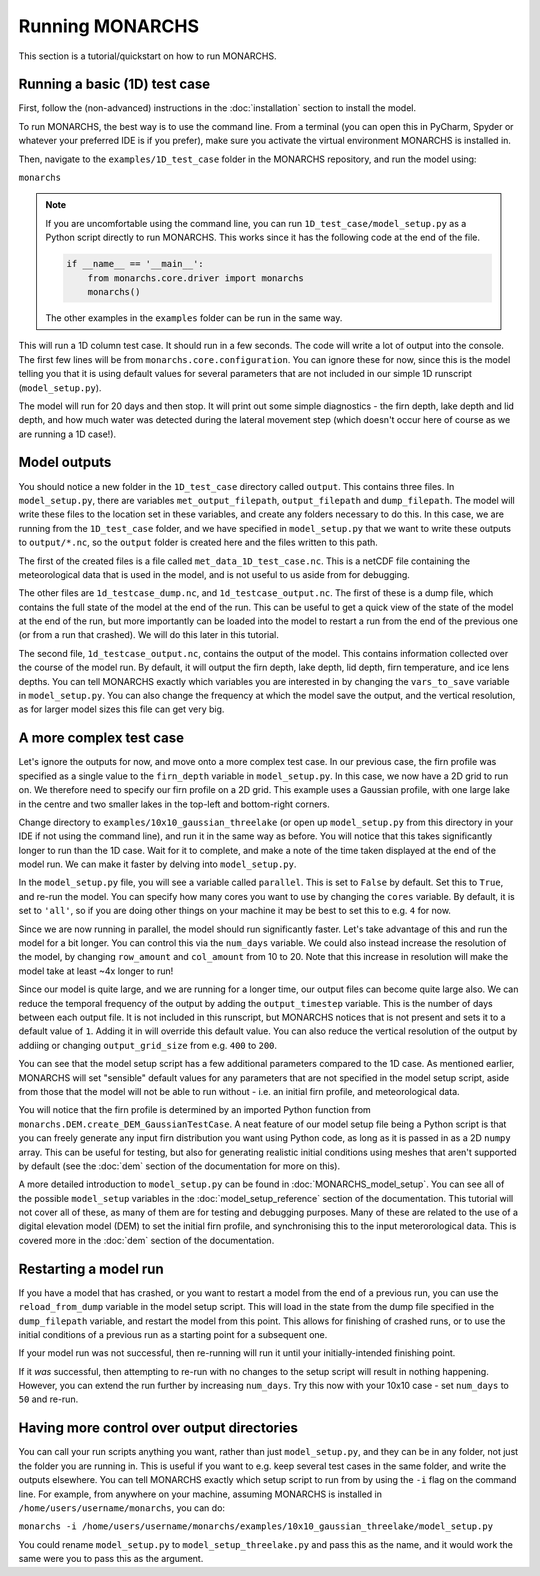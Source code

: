 Running MONARCHS
------------------------------------------

This section is a tutorial/quickstart on how to run MONARCHS.

Running a basic (1D) test case
==============================
First, follow the (non-advanced) instructions in the :doc:`installation` section to install the model.

To run MONARCHS, the best way is to use the command line. From a terminal (you can open this in PyCharm, Spyder or whatever your
preferred IDE is if you prefer), make sure you activate the virtual environment MONARCHS is installed in.

Then, navigate to the ``examples/1D_test_case`` folder in the MONARCHS repository, and run the model using:

``monarchs``

.. note::
    If you are uncomfortable using the command line, you can run ``1D_test_case/model_setup.py`` as a Python script
    directly to run MONARCHS. This works since it has the following code at the end of the file.

    .. code-block:: python

        if __name__ == '__main__':
            from monarchs.core.driver import monarchs
            monarchs()

    The other examples in the ``examples`` folder can be run in the same way.

This will run a 1D column test case. It should run in a few seconds. The code will write a lot of output into the
console. The first few lines will be from ``monarchs.core.configuration``. You can ignore these for now, since this
is the model telling you that it is using default values for several parameters that are not included in our simple
1D runscript (``model_setup.py``).


The model will run for 20 days and then stop. It will print out some simple diagnostics - the firn depth, lake depth
and lid depth, and how much water was detected during the lateral movement step (which doesn't occur here of course
as we are running a 1D case!).

Model outputs
=============
You should notice a new folder in the ``1D_test_case`` directory called ``output``. This contains three files. In ``model_setup.py``,
there are variables ``met_output_filepath``, ``output_filepath``  and ``dump_filepath``. The model will write these files to the
location set in these variables, and create any folders necessary to do this. In this case, we are running from the
``1D_test_case`` folder, and we have specified in ``model_setup.py`` that we want to write these outputs to ``output/*.nc``, so the ``output`` folder
is created here and the files written to this path.

The first of the created files is a file called ``met_data_1D_test_case.nc``. This is a netCDF file containing the meteorological data that
is used in the model, and is not useful to us aside from for debugging.

The other files are ``1d_testcase_dump.nc``, and
``1d_testcase_output.nc``. The first of these is a dump file, which contains the full state of the model at the end of the run.
This can be useful to get a quick view of the state of the model at the end of the run, but more importantly can be loaded
into the model to restart a run from the end of the previous one (or from a run that crashed). We will do this later in this tutorial.

The second file, ``1d_testcase_output.nc``, contains the output of the model. This contains information collected
over the course of the model run. By default, it will output the firn depth, lake depth, lid depth, firn temperature,
and ice lens depths. You can tell MONARCHS exactly which variables you are interested in by changing the ``vars_to_save``
variable in ``model_setup.py``. You can also change the frequency at which the model save the output, and the
vertical resolution, as for larger model sizes this file can get very big.

A more complex test case
========================
Let's ignore the outputs for now, and move onto a more complex test case. In our previous case, the firn profile was
specified as a single value to the ``firn_depth`` variable in ``model_setup.py``. In this case, we now have a 2D grid
to run on. We therefore need to specify our firn profile on a 2D grid. This example uses a Gaussian profile, with one
large lake in the centre and two smaller lakes in the top-left and bottom-right corners.

Change directory to ``examples/10x10_gaussian_threelake`` (or open up ``model_setup.py`` from this directory in your IDE
if not using the command line), and run it in the same way as before. You will notice that this takes significantly longer to run
than the 1D case. Wait for it to complete, and make a note of the time taken displayed at the end of the model run.
We can make it faster by delving into ``model_setup.py``.

In the ``model_setup.py`` file, you will see a variable called ``parallel``. This is set to ``False`` by default.
Set this to ``True``, and re-run the model. You can specify how many cores you want to use by changing the ``cores``
variable. By default, it is set to ``'all'``, so if you are doing other things on your machine it may be best to set this
to e.g. ``4`` for now.

Since we are now running in parallel, the model should run significantly faster. Let's take advantage of this and run
the model for a bit longer. You can control this via the ``num_days`` variable. We could also instead increase the resolution
of the model, by changing ``row_amount`` and ``col_amount`` from 10 to 20. Note that this increase in resolution
will make the model take at least ~4x longer to run!

Since our model is quite large, and we are running for a longer time, our output files can become quite large also. We can reduce the temporal frequency of the output
by adding the ``output_timestep`` variable. This is the number of days between each output file. It is not included in this runscript,
but MONARCHS notices that is not present and sets it to a default value of ``1``. Adding it in will override this default value.
You can also reduce the vertical resolution of the output by addiing or changing ``output_grid_size`` from e.g. ``400`` to ``200``.

You can see that the model setup script has a few additional parameters compared to the 1D case. As mentioned earlier,
MONARCHS will set "sensible" default values for any parameters that are not specified in the model setup script, aside
from those that the model will not be able to run without - i.e. an initial firn profile, and meteorological data.

You will notice that the firn profile is determined by an imported Python function from ``monarchs.DEM.create_DEM_GaussianTestCase``.
A neat feature of our model setup file being a Python script is that you can freely generate any input firn distribution
you want using Python code, as long as it is passed in as a 2D ``numpy`` array.
This can be useful for testing, but also for generating realistic initial conditions using
meshes that aren't supported by default (see the :doc:`dem` section of the documentation for more on this).

A more detailed introduction to ``model_setup.py`` can be found in :doc:`MONARCHS_model_setup`.
You can see all of the possible ``model_setup`` variables in the :doc:`model_setup_reference` section of the documentation.
This tutorial will not cover all of these, as many of them are for testing and debugging purposes. Many of these
are related to the use of a digital elevation model (DEM) to set the initial firn profile, and synchronising this
to the input meterorological data. This is covered more in the :doc:`dem` section of the documentation.

Restarting a model run
======================

If you have a model that has crashed, or you want to restart a model from the end of a previous run, you can use the
``reload_from_dump`` variable in the model setup script. This will load in the state from the dump file specified in the
``dump_filepath`` variable, and restart the model from this point. This allows for finishing of crashed runs, or to
use the initial conditions of a previous run as a starting point for a subsequent one.

If your model run was not successful, then re-running will run it until your initially-intended
finishing point.

If it `was` successful, then attempting to re-run with no changes to the setup script will result in
nothing happening. However, you can extend the run further by increasing ``num_days``.
Try this now with your 10x10 case - set ``num_days`` to ``50`` and re-run.




Having more control over output directories
===========================================

You can call your run scripts anything you want, rather than just ``model_setup.py``, and they can be in any folder, not
just the folder you are running in. This is useful if you want to e.g. keep several test cases in the same folder, and write
the outputs elsewhere. You can tell MONARCHS exactly which setup script to run from by using the ``-i`` flag on the command line.
For example, from anywhere on your machine, assuming MONARCHS is installed in ``/home/users/username/monarchs``, you can do:

``monarchs -i /home/users/username/monarchs/examples/10x10_gaussian_threelake/model_setup.py``

You could rename ``model_setup.py`` to ``model_setup_threelake.py`` and pass this as the name, and it would work the same
were you to pass this as the argument.




